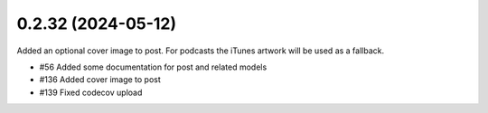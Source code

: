 0.2.32 (2024-05-12)
-------------------

Added an optional cover image to post. For podcasts the iTunes artwork will be used
as a fallback.

- #56 Added some documentation for post and related models
- #136 Added cover image to post
- #139 Fixed codecov upload
